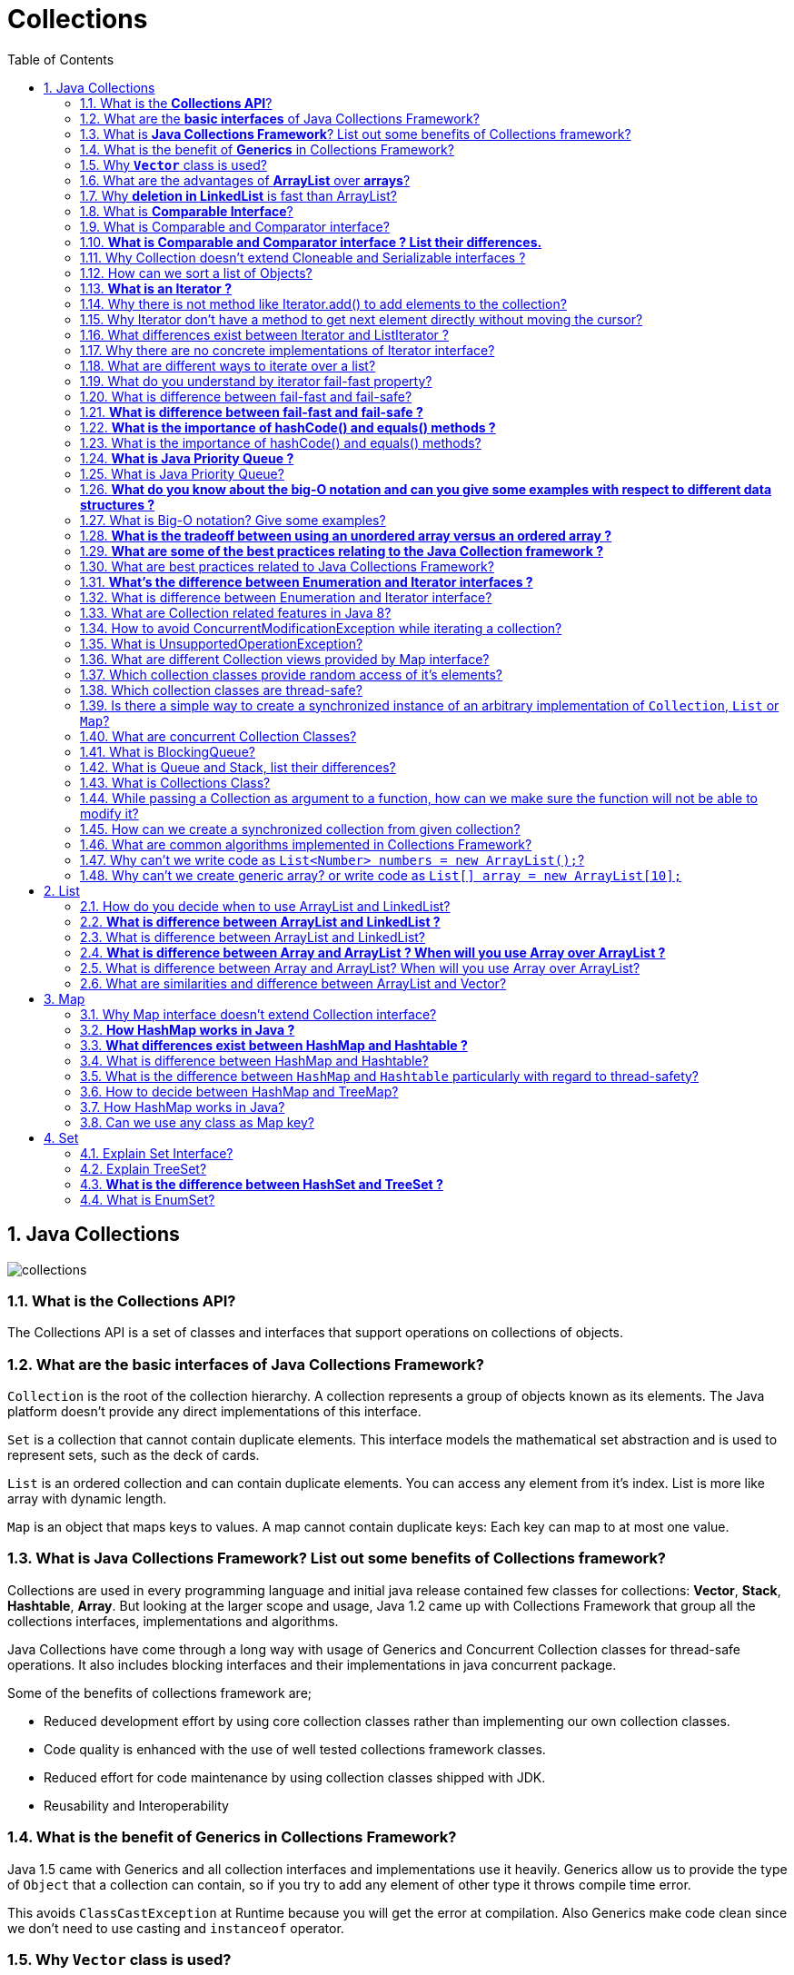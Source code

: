 = Collections
:toc: macro
:numbered:

toc::[]


== Java Collections


image::../images/collections.png[]




=== What is the *Collections API*?  

The Collections API is a set of classes and interfaces that support operations on collections of objects. 


=== What are the *basic interfaces* of Java Collections Framework?

`Collection` is the root of the collection hierarchy. A collection represents a group of objects known as its elements. The Java platform doesn’t provide any direct implementations of this interface.

`Set` is a collection that cannot contain duplicate elements. This interface models the mathematical set abstraction and is used to represent sets, such as the deck of cards.

`List` is an ordered collection and can contain duplicate elements. You can access any element from it’s index. List is more like array with dynamic length.

`Map` is an object that maps keys to values. A map cannot contain duplicate keys: Each key can map to at most one value.


=== What is *Java Collections Framework*? List out some benefits of Collections framework?

Collections are used in every programming language and initial java release contained few classes for collections: **Vector**, **Stack**, **Hashtable**, **Array**. But looking at the larger scope and usage, Java 1.2 came up with Collections Framework that group all the collections interfaces, implementations and algorithms.  

Java Collections have come through a long way with usage of Generics and Concurrent Collection classes for thread-safe operations. It also includes blocking interfaces and their implementations in java concurrent package.  

Some of the benefits of collections framework are;

*   Reduced development effort by using core collection classes rather than implementing our own collection classes.
*   Code quality is enhanced with the use of well tested collections framework classes.
*   Reduced effort for code maintenance by using collection classes shipped with JDK.
*   Reusability and Interoperability


=== What is the benefit of *Generics* in Collections Framework?

Java 1.5 came with Generics and all collection interfaces and implementations use it heavily. Generics allow us to provide the type of `Object` that a collection can contain, so if you try to add any element of other type it throws compile time error.  

This avoids `ClassCastException` at Runtime because you will get the error at compilation. Also Generics make code clean since we don’t need to use casting and `instanceof` operator.


=== Why *`Vector`* class is used?  

The `Vector` class provides the capability to implement a growable array of objects. 

 very useful if you don't know the size of the array in advance, or you just need one that can change sizes over the lifetime of a program.  


=== What are the advantages of *ArrayList* over *arrays*?  

- ArrayList can grow dynamically 
- provides more powerful insertion and search mechanisms than arrays.  


=== Why *deletion in LinkedList* is fast than ArrayList?  

Deletion in linked list is fast because it involves only updating the next pointer in the node before the deleted node and updating the previous pointer in the node after the deleted node.  


=== What is *Comparable Interface*?

It is used to sort collections and arrays of objects using the `collections.sort()` and `java.utils`. The objects of the class implementing the `Comparable` interface can be ordered.  


=== What is Comparable and Comparator interface?

Comparable and Comparator interfaces are used to sort collection or array of objects.

Java provides `Comparable` interface which should be implemented by any custom class if we want to use `Arrays` or `Collections` sorting methods. Comparable interface has `compareTo(T obj)` method which is used by sorting methods. We should override this method in such a way that it returns a negative integer, zero, or a positive integer if “this” object is less than, equal to, or greater than the object passed as argument.

 Comparable interface is used to provide the natural sorting of objects and we can use it to provide sorting based on single logic.

But, in most real life scenarios, we want sorting based on different parameters. For example, as a CEO, I would like to sort the employees based on Salary, an HR would like to sort them based on the age. This is the situation where we need to use ``Comparator`` interface because ``Comparable.compareTo(Object o)``method implementation can sort based on one field only and we can’t chose the field on which we want to sort the Object.

`Comparator` interface `compare(Object o1, Object o2)` method need to be implemented that takes two Object argument, it should be implemented in such a way that it returns negative int if first argument is less than the second one and returns zero if they are equal and positive int if first argument is greater than second one.

 Comparator interface is used to provide different algorithms for sorting and we can chose the comparator we want to use to sort the given collection of objects.



=== **What is Comparable and Comparator interface ? List their differences.**

Java provides the `Comparable` interface, which contains only one method, called `compareTo`. This method compares two objects, in order to impose an order between them. Specifically, it returns a negative integer, zero, or a positive integer to indicate that the input object is less than, equal or greater than the existing object. 

Java provides the `Comparator` interface, which contains two methods, called `compare` and `equals`. The first method compares its two input arguments and imposes an order between them. It returns a negative integer, zero, or a positive integer to indicate that the first argument is less than, equal to, or greater than the second. The second method requires an object as a parameter and aims to decide whether the input object is equal to the comparator. The method returns true, only if the specified object is also a comparator and it imposes the same ordering as the comparator.


=== Why Collection doesn’t extend Cloneable and Serializable interfaces ?

Collection interface specifies group of Objects known as elements. How the elements are maintained is left up to the concrete implementations of Collection. For example, some Collection implementations like List allow duplicate elements whereas other implementations like Set don’t.  

A lot of the Collection implementations have a public clone method. However, it does’t really make sense to include it in all implementations of Collection. This is because Collection is an abstract representation. What matters is the implementation.  

The semantics and the implications of either cloning or serializing come into play when dealing with the actual implementation; so concrete implementation should decide how it should be cloned or serialized, or even if it can be cloned or serialized.  

So mandating cloning and serialization in all implementations is actually less flexible and more restrictive. The specific implementation should make the decision as to whether it can be cloned or serialized.


=== How can we sort a list of Objects?

If we need to sort an array of Objects, we can use ``Arrays.sort()``. If we need to sort a list of objects, we can use ``Collections.sort()``. Both these classes have overloaded sort() methods for natural sorting (using Comparable) or sorting based on criteria (using Comparator).  

Collections internally uses Arrays sorting method, so both of them have same performance except that Collections take sometime to convert list to array.

We need to implement Comparable interface to support sorting of custom objects in a collection. Comparable interface has compareTo(T obj) method which is used by sorting methods and by providing this method implementation, we can provide default way to sort custom objects collection.

However, if you want to sort based on different criteria, such as sorting an Employees collection based on salary or age, then we can create Comparator instances and pass it as sorting methodology. For more details read http://www.journaldev.com/780/java-comparable-and-comparator-example-to-sort-objects[Java Comparable and Comparator].




=== **What is an Iterator ?**

Iterator interface provides methods to iterate over any Collection. We can get iterator instance from a Collection using __iterator()__ method. Iterator takes the place of Enumeration in the Java Collections Framework. Iterators allow the caller to remove elements from the underlying collection during the iteration. Java Collection iterator provides a generic way for traversal through the elements of a collection and implements **http://www.journaldev.com/1716/iterator-design-pattern-in-java-example-tutorial[Iterator Design Pattern]**.


=== Why there is not method like Iterator.add() to add elements to the collection?

The semantics are unclear, given that the contract for Iterator makes no guarantees about the order of iteration. Note, however, that ListIterator does provide an add operation, as it does guarantee the order of the iteration.


=== Why Iterator don’t have a method to get next element directly without moving the cursor?

It can be implemented on top of current Iterator interface but since it’s use will be rare, it doesn’t make sense to include it in the interface that everyone has to implement.


=== What differences exist between Iterator and ListIterator ?

*   We can use Iterator to traverse Set and List collections whereas ListIterator can be used with Lists only.
*   Iterator can traverse in forward direction only whereas ListIterator can be used to traverse in both the directions.
*   ListIterator inherits from Iterator interface and comes with extra functionalities like adding an element, replacing an element, getting index position for previous and next elements.


=== Why there are no concrete implementations of Iterator interface?

Iterator interface declare methods for iterating a collection but it’s implementation is responsibility of the Collection implementation classes. Every collection class that returns an iterator for traversing has it’s own Iterator implementation nested class.  

This allows collection classes to chose whether iterator is fail-fast or fail-safe. For example ArrayList iterator is fail-fast whereas CopyOnWriteArrayList iterator is fail-safe.


=== What are different ways to iterate over a list?

We can iterate over a list in two different ways – using iterator and using for-each loop.

[source,java]
----
List<String> strList = new ArrayList<>();
//using for-each loop
for (String obj : strList) {
    System.out.println(obj);
}

//using iterator
Iterator<String> it = strList.iterator();
while (it.hasNext()) {
    String obj = it.next();
    System.out.println(obj);
}
----

Using iterator is more thread-safe because it makes sure that if underlying list elements are modified, it will throw ``ConcurrentModificationException``.


=== What do you understand by iterator fail-fast property?

Iterator fail-fast property checks for any modification in the structure of the underlying collection everytime we try to get the next element. If there are any modifications found, it throws``ConcurrentModificationException``. All the implementations of Iterator in Collection classes are fail-fast by design except the concurrent collection classes like ConcurrentHashMap and CopyOnWriteArrayList.

=== What is difference between fail-fast and fail-safe?

Iterator fail-safe property work with the clone of underlying collection, hence it’s not affected by any modification in the collection. By design, all the collection classes in ``java.util`` package are fail-fast whereas collection classes in ``java.util.concurrent`` are fail-safe.  

Fail-fast iterators throw ConcurrentModificationException whereas fail-safe iterator never throws ConcurrentModificationException.  

Check this post for http://www.journaldev.com/1289/java-arraylist-vs-copyonwritearraylist-and-exploring-iterator[CopyOnWriteArrayList Example].




=== **What is difference between fail-fast and fail-safe ?**

The ``http://docs.oracle.com/javase/7/docs/api/java/util/Iterator.html[Iterator's]`` fail-safe property works with the clone of the underlying collection and thus, it is not affected by any modification in the collection. All the collection classes in java.util package are fail-fast, while the collection classes in java.util.concurrent are fail-safe. Fail-fast iterators throw ahttp://examples.javacodegeeks.com/java-basics/exceptions/java-util-concurrentmodificationexception-how-to-handle-concurrent-modification-exception/[``ConcurrentModificationException``], while fail-safe iterator never throws such an exception.


=== **What is the importance of hashCode() and equals() methods ?**
In Java, a ``http://docs.oracle.com/javase/7/docs/api/java/util/HashMap.html[HashMap]`` uses the ``http://docs.oracle.com/javase/7/docs/api/java/lang/Object.html#hashCode%28%29[hashCode]`` and``http://docs.oracle.com/javase/7/docs/api/java/lang/Object.html#equals%28java.lang.Object%29[equals]`` methods to determine the index of the key-value pair and to detect duplicates. More specifically, the ``http://docs.oracle.com/javase/7/docs/api/java/lang/Object.html#hashCode%28%29[hashCode]``method is used in order to determine where the specified key will be stored. Since different keys may produce the same hash value, the ``http://docs.oracle.com/javase/7/docs/api/java/lang/Object.html#equals%28java.lang.Object%29[equals]`` method is used, in order to determine whether the specified key actually exists in the collection or not. Therefore, the implementation of both methods is crucial to the accuracy and efficiency of the ``http://docs.oracle.com/javase/7/docs/api/java/util/HashMap.html[HashMap]``.


=== What is the importance of hashCode() and equals() methods?

HashMap uses Key object hashCode() and equals() method to determine the index to put the key-value pair. These methods are also used when we try to get value from HashMap. If these methods are not implemented correctly, two different Key’s might produce same hashCode() and equals() output and in that case rather than storing it at different location, HashMap will consider them same and overwrite them.

Similarly all the collection classes that doesn’t store duplicate data use hashCode() and equals() to find duplicates, so it’s very important to implement them correctly. The implementation of equals() and hashCode() should follow these rules.

*   If ``o1.equals(o2)``, then ``o1.hashCode() == o2.hashCode()``should always be ``true``.
*   If ``o1.hashCode() == o2.hashCode`` is true, it doesn’t mean that ``o1.equals(o2)`` will be ``true``.





=== **What is Java Priority Queue ?**

The ``http://docs.oracle.com/javase/7/docs/api/java/util/PriorityQueue.html[PriorityQueue]`` is an unbounded queue, based on a priority heap and its elements are ordered in their natural order. At the time of its creation, we can provide a Comparator that is responsible for ordering the elements of the ``http://docs.oracle.com/javase/7/docs/api/java/util/PriorityQueue.html[PriorityQueue]``. A ``http://docs.oracle.com/javase/7/docs/api/java/util/PriorityQueue.html[PriorityQueue]`` doesn’t allow http://examples.javacodegeeks.com/java-basics/exceptions/java-lang-nullpointerexception-how-to-handle-null-pointer-exception/[null values], those objects that doesn’t provide natural ordering, or those objects that don’t have any comparator associated with them. Finally, the Java ``http://docs.oracle.com/javase/7/docs/api/java/util/PriorityQueue.html[PriorityQueue]`` is not thread-safe and it requires O(log(n)) time for its enqueing and dequeing operations.


=== What is Java Priority Queue?

PriorityQueue is an unbounded queue based on a priority heap and the elements are ordered in their natural order or we can provide http://www.journaldev.com/780/java-comparable-and-comparator-example-to-sort-objects[Comparator] for ordering at the time of creation. PriorityQueue doesn’t allow null values and we can’t add any object that doesn’t provide natural ordering or we don’t have any comparator for them for ordering. Java PriorityQueue is not http://www.journaldev.com/1061/java-synchronization-and-thread-safety-tutorial-with-examples[thread-safe] and provided O(log(n)) time for enqueing and dequeing operations. Check this post for http://www.journaldev.com/1642/java-priority-queue-priorityqueue-example[java priority queue example].


=== **What do you know about the big-O notation and can you give some examples with respect to different data structures ?**

The http://www.javacodegeeks.com/2011/04/simple-big-o-notation-post.html[Big-O notation] simply describes how well an algorithm scales or performs in the worst case scenario as the number of elements in a data structure increases. The Big-O notation can also be used to describe other behavior such as memory consumption. Since the collection classes are actually data structures, we usually use the Big-O notation to chose the best implementation to use, based on time, memory and performance. Big-O notation can give a good indication about performance for large amounts of data.


=== What is Big-O notation? Give some examples?

The Big-O notation describes the performance of an algorithm in terms of number of elements in a data structure. Since Collection classes are actually data structures, we usually tend to use Big-O notation to chose the collection implementation to use based on time, memory and performance.

Example 1: ArrayList ``get(index i)`` is a constant-time operation and doesn’t depend on the number of elements in the list. So it’s performance in Big-O notation is O(1).  

Example 2: A linear search on array or list performance is O(n) because we need to search through entire list of elements to find the element.


=== **What is the tradeoff between using an unordered array versus an ordered array ?**

The major advantage of an ordered array is that the search times have time complexity of O(log n), compared to that of an unordered array, which is O (n). The disadvantage of an ordered array is that the insertion operation has a time complexity of O(n), because the elements with higher values must be moved to make room for the new element. Instead, the insertion operation for an unordered array takes constant time of O(1).


=== **What are some of the best practices relating to the Java Collection framework ?**

*   Choosing the right type of the collection to use, based on the application’s needs, is very crucial for its performance. For example if the size of the elements is fixed and know a priori, we shall use an ``http://docs.oracle.com/javase/7/docs/api/java/lang/reflect/Array.html[Array]``, instead of an ``http://docs.oracle.com/javase/7/docs/api/java/util/ArrayList.html[ArrayList]``.
*   Some collection classes allow us to specify their initial capacity. Thus, if we have an estimation on the number of elements that will be stored, we can use it to avoid rehashing or resizing.
*   Always use Generics for type-safety, readability, and robustness. Also, by using Generics you avoid the``http://docs.oracle.com/javase/7/docs/api/java/lang/ClassCastException.html[ClassCastException]`` during runtime.
*   Use immutable classes provided by the Java Development Kit (JDK) as a key in a Map, in order to avoid the implementation of the ``http://docs.oracle.com/javase/7/docs/api/java/lang/Object.html#hashCode%28%29[hashCode]`` and equals methods for our custom class.
*   Program in terms of interface not implementation.
*   Return zero-length collections or arrays as opposed to returning a null in case the underlying collection is actually empty.


=== What are best practices related to Java Collections Framework?

*   Chosing the right type of collection based on the need, for example if size is fixed, we might want to use Array over ArrayList. If we have to iterate over the Map in order of insertion, we need to use TreeMap. If we don’t want duplicates, we should use Set.
*   Some collection classes allows to specify the initial capacity, so if we have an estimate of number of elements we will store, we can use it to avoid rehashing or resizing.
*   Write program in terms of interfaces not implementations, it allows us to change the implementation easily at later point of time.
*   Always use Generics for type-safety and avoid ClassCastException at runtime.
*   Use immutable classes provided by JDK as key in Map to avoid implementation of hashCode() and equals() for our custom class.
*   Use Collections utility class as much as possible for algorithms or to get read-only, synchronized or empty collections rather than writing own implementation. It will enhance code-reuse with greater stability and low maintainability.


=== **What’s the difference between Enumeration and Iterator interfaces ?**
``http://docs.oracle.com/javase/7/docs/api/java/util/Enumeration.html[Enumeration]`` is twice as fast as compared to an Iterator and uses very less memory. However, the ``http://docs.oracle.com/javase/7/docs/api/java/util/Iterator.html[Iterator]`` is much safer compared to ``http://docs.oracle.com/javase/7/docs/api/java/util/Enumeration.html[Enumeration]``, because other threads are not able to modify the collection object that is currently traversed by the iterator. Also,``http://docs.oracle.com/javase/7/docs/api/java/util/Iterator.html[Iterators]``allow the caller to remove elements from the underlying collection, something which is not possible with``http://docs.oracle.com/javase/7/docs/api/java/util/Enumeration.html[Enumerations]``.


=== What is difference between Enumeration and Iterator interface?

Enumeration is twice as fast as Iterator and uses very less memory. Enumeration is very basic and fits to basic needs. But Iterator is much safer as compared to Enumeration because it always denies other threads to modify the collection object which is being iterated by it.  

Iterator takes the place of Enumeration in the Java Collections Framework. Iterators allow the caller to remove elements from the underlying collection that is not possible with Enumeration. Iterator method names have been improved to make it’s functionality clear.


=== What are Collection related features in Java 8?

Java 8 has brought major changes in the Collection API. Some of the changes are:

1.  http://www.journaldev.com/2774/java-8-stream-api-example-tutorial[Java Stream API] for collection classes for supporting sequential as well as parallel processing
2.  http://www.journaldev.com/2389/java-8-features-for-developers-lambdas-functional-interface-stream-and-time-api#iterable-forEach[Iterable interface is extended with forEach()] default method that we can use to iterate over a collection. It is very helpful when used with http://www.journaldev.com/2763/java-8-lambda-expressions-and-functional-interfaces-example-tutorial[lambda expressions] because it’s argument Consumer is a http://www.journaldev.com/2763/java-8-lambda-expressions-and-functional-interfaces-example-tutorial[function interface].
3.  Miscellaneous Collection API improvements such as ``forEachRemaining(Consumer action)`` method in``Iterator`` interface, Map ``replaceAll()``, ``compute()``, ``merge()`` methods.


=== How to avoid ConcurrentModificationException while iterating a collection?

We can use concurrent collection classes to avoid ``ConcurrentModificationException`` while iterating over a collection, for example CopyOnWriteArrayList instead of ArrayList.  

Check this post for http://www.journaldev.com/122/hashmap-vs-concurrenthashmap-%E2%80%93-example-and-exploring-iterator[ConcurrentHashMap Example].


=== What is UnsupportedOperationException?

``UnsupportedOperationException`` is the exception used to indicate that the operation is not supported. It’s used extensively in http://www.journaldev.com/546/difference-between-jdk-jre-and-jvm-in-java[JDK] classes, in collections framework ``java.util.Collections.UnmodifiableCollection``throws this exception for all ``add`` and ``remove`` operations.


=== What are different Collection views provided by Map interface?

Map interface provides three collection views:

1.  **Set keySet()**: Returns a Set view of the keys contained in this map. The set is backed by the map, so changes to the map are reflected in the set, and vice-versa. If the map is modified while an iteration over the set is in progress (except through the iterator’s own remove operation), the results of the iteration are undefined. The set supports element removal, which removes the corresponding mapping from the map, via the Iterator.remove, Set.remove, removeAll, retainAll, and clear operations. It does not support the add or addAll operations.
2.  **Collection values()**: Returns a Collection view of the values contained in this map. The collection is backed by the map, so changes to the map are reflected in the collection, and vice-versa. If the map is modified while an iteration over the collection is in progress (except through the iterator’s own remove operation), the results of the iteration are undefined. The collection supports element removal, which removes the corresponding mapping from the map, via the Iterator.remove, Collection.remove, removeAll, retainAll and clear operations. It does not support the add or addAll operations.
3.  **Set<Map.Entry<K, V>> entrySet()**: Returns a Set view of the mappings contained in this map. The set is backed by the map, so changes to the map are reflected in the set, and vice-versa. If the map is modified while an iteration over the set is in progress (except through the iterator’s own remove operation, or through the setValue operation on a map entry returned by the iterator) the results of the iteration are undefined. The set supports element removal, which removes the corresponding mapping from the map, via the Iterator.remove, Set.remove, removeAll, retainAll and clear operations. It does not support the add or addAll operations.


=== Which collection classes provide random access of it’s elements?

ArrayList, HashMap, TreeMap, Hashtable classes provide random access to it’s elements. Downloadhttp://www.journaldev.com/wp-content/uploads/2013/01/java-collections-framework.pdf[java collections pdf] for more information.


=== Which collection classes are thread-safe?

Vector, Hashtable, Properties and Stack are synchronized classes, so they are thread-safe and can be used in multi-threaded environment. Java 1.5 Concurrent API included some collection classes that allows modification of collection while iteration because they work on the clone of the collection, so they are safe to use in multi-threaded environment.


=== Is there a simple way to create a synchronized instance of an arbitrary implementation of ``Collection``, ``List`` or ``Map``?

The utility class Collections provides the methods ``synchronizedCollection(Collection)``, ``synchronizedList(List)`` and``synchronizedMap(Map)`` that return a thread-safe collection/list/map that is backed by the given instance.


=== What are concurrent Collection Classes?

Java 1.5 Concurrent package (``java.util.concurrent``) contains thread-safe collection classes that allow collections to be modified while iterating. By design Iterator implementation in ``java.util`` packages are fail-fast and throws ConcurrentModificationException. But Iterator implementation in``java.util.concurrent`` packages are fail-safe and we can modify the collection while iterating. Some of these classes are ``CopyOnWriteArrayList``, ``ConcurrentHashMap``, ``CopyOnWriteArraySet``.

Read these posts to learn about them in more detail.

*   http://www.journaldev.com/378/how-to-avoid-concurrentmodificationexception-when-using-an-iterator[Avoid ConcurrentModificationException]
*   http://www.journaldev.com/1289/java-arraylist-vs-copyonwritearraylist-and-exploring-iterator[CopyOnWriteArrayList Example]
*   http://www.journaldev.com/122/hashmap-vs-concurrenthashmap-%e2%80%93-example-and-exploring-iterator[HashMap vs ConcurrentHashMap]


=== What is BlockingQueue?

``java.util.concurrent.BlockingQueue`` is a Queue that supports operations that wait for the queue to become non-empty when retrieving and removing an element, and wait for space to become available in the queue when adding an element.

BlockingQueue interface is part of java collections framework and it’s primarily used for implementing producer consumer problem. We don’t need to worry about waiting for the space to be available for producer or object to be available for consumer in BlockingQueue as it’s handled by implementation classes of BlockingQueue.

Java provides several BlockingQueue implementations such as ArrayBlockingQueue, LinkedBlockingQueue, PriorityBlockingQueue, SynchronousQueue etc.  

Check this post for use of BlockingQueue for http://www.journaldev.com/1034/java-blockingqueue-example-implementing-producer-consumer-problem[producer-consumer problem].


=== What is Queue and Stack, list their differences?

Both Queue and Stack are used to store data before processing them. ``java.util.Queue`` is an interface whose implementation classes are present in java concurrent package. Queue allows retrieval of element in First-In-First-Out (FIFO) order but it’s not always the case. There is also Deque interface that allows elements to be retrieved from both end of the queue.  

Stack is similar to queue except that it allows elements to be retrieved in Last-In-First-Out (LIFO) order.  

Stack is a class that extends Vector whereas Queue is an interface.


=== What is Collections Class?

``java.util.Collections`` is a utility class consists exclusively of static methods that operate on or return collections. It contains polymorphic algorithms that operate on collections, “wrappers”, which return a new collection backed by a specified collection, and a few other odds and ends.

This class contains methods for collection framework algorithms, such as binary search, sorting, shuffling, reverse etc.


=== While passing a Collection as argument to a function, how can we make sure the function will not be able to modify it?

We can create a read-only collection using ``Collections.unmodifiableCollection(Collection c)`` method before passing it as argument, this will make sure that any operation to change the collection will throw ``UnsupportedOperationException``.


=== How can we create a synchronized collection from given collection?

We can use ``Collections.synchronizedCollection(Collection c)`` to get a synchronized (thread-safe) collection backed by the specified collection.


=== What are common algorithms implemented in Collections Framework?

Java Collections Framework provides algorithm implementations that are commonly used such as sorting and searching. Collections class contain these method implementations. Most of these algorithms work on List but some of them are applicable for all kinds of collections.  

Some of them are sorting, searching, shuffling, min-max values. 


=== Why can’t we write code as ``List<Number> numbers = new ArrayList();``?

Generics doesn’t support sub-typing because it will cause issues in achieving type safety. That’s why List<T> is not considered as a subtype of List<S> where S is the super-type of T. To understanding why it’s not allowed, let’s see what could have happened if it has been supported.

[source,java]
----
List<Long> listLong = new ArrayList<Long>();
listLong.add(Long.valueOf(10));
List<Number> listNumbers = listLong; // compiler error
listNumbers.add(Double.valueOf(1.23));
----

As you can see from above code that IF generics would have been supporting sub-typing, we could have easily add a Double to the list of Long that would have caused ``ClassCastException`` at runtime while traversing the list of Long.


=== Why can’t we create generic array? or write code as ``List[] array = new ArrayList[10];``

We are not allowed to create generic arrays because array carry type information of it’s elements at runtime. This information is used at runtime to throw ``ArrayStoreException`` if elements type doesn’t match to the defined type. Since generics type information gets erased at runtime by Type Erasure, the array store check would have been passed where it should have failed. Let’s understand this with a simple example code.

[source,java]
----
List[] intList = new List[5]; // compile error
Object[] objArray = intList;
List<Double> doubleList = new ArrayList<Double>();
doubleList.add(Double.valueOf(1.23));
objArray[0] = doubleList; // this should fail but it would pass because at runtime intList and doubleList both are just List
----

Arrays are covariant by nature i.e S[] is a subtype of T[] whenever S is a subtype of T but generics doesn’t support covariance or sub-typing as we saw in last question. So if we would have been allowed to create generic arrays, because of type erasure we would not get array store exception even though both types are not related.














''''''''''''''''''''''''''''''''''''''''''''''''''''''''''''''''''''''''''''''''''''''''''''''''''''''''''''

== List

=== How do you decide when to use ArrayList and LinkedList?

If you need to frequently add and remove elements from the middle of the list and only access the list elements sequentially, then LinkedList should be used. If you need to support random access, without inserting or removing elements from any place other than the end, then ArrayList should be used.  


=== **What is difference between ArrayList and LinkedList ?**

Both the ``http://docs.oracle.com/javase/7/docs/api/java/util/ArrayList.html[ArrayList]`` and ``http://docs.oracle.com/javase/7/docs/api/java/util/LinkedList.html[LinkedList]`` classes implement the List interface, but they differ on the following features:

*   An ``http://docs.oracle.com/javase/7/docs/api/java/util/ArrayList.html[ArrayList]`` is an index based data structure backed by an ``http://docs.oracle.com/javase/7/docs/api/java/lang/reflect/Array.html[Array]``. It provides random access to its elements with a performance equal to O(1). On the other hand, a ``http://docs.oracle.com/javase/7/docs/api/java/util/LinkedList.html[LinkedList]`` stores its data as list of elements and every element is linked to its previous and next element. In this case, the search operation for an element has execution time equal to O(n).
*   The Insertion, addition and removal operations of an element are faster in a ``http://docs.oracle.com/javase/7/docs/api/java/util/LinkedList.html[LinkedList]`` compared to an ``http://docs.oracle.com/javase/7/docs/api/java/util/ArrayList.html[ArrayList]``, because there is no need of resizing an array or updating the index when an element is added in some arbitrary position inside the collection.
*   A ``http://docs.oracle.com/javase/7/docs/api/java/util/LinkedList.html[LinkedList]`` consumes more memory than an ``http://docs.oracle.com/javase/7/docs/api/java/util/ArrayList.html[ArrayList]``, because every node in a ``http://docs.oracle.com/javase/7/docs/api/java/util/LinkedList.html[LinkedList]`` stores two references, one for its previous element and one for its next element.


=== What is difference between ArrayList and LinkedList?

ArrayList and LinkedList both implement List interface but there are some differences between them.

1.  ArrayList is an index based data structure backed by Array, so it provides random access to it’s elements with performance as O(1) but LinkedList stores data as list of nodes where every node is linked to it’s previous and next node. So even though there is a method to get the element using index, internally it traverse from start to reach at the index node and then return the element, so performance is O(n) that is slower than ArrayList.
2.  Insertion, addition or removal of an element is faster in LinkedList compared to ArrayList because there is no concept of resizing array or updating index when element is added in middle.
3.  LinkedList consumes more memory than ArrayList because every node in LinkedList stores reference of previous and next elements.


=== **What is difference between Array and ArrayList ? When will you use Array over ArrayList ?**
The ``http://docs.oracle.com/javase/7/docs/api/java/lang/reflect/Array.html[Array]``and ``http://docs.oracle.com/javase/7/docs/api/java/util/ArrayList.html[ArrayList]`` classes differ on the following features:

*   ``http://docs.oracle.com/javase/7/docs/api/java/util/Arrays.html[Arrays]`` can contain primitive or objects, while an ``http://docs.oracle.com/javase/7/docs/api/java/util/ArrayList.html[ArrayList]`` can contain only objects.
*   ``http://docs.oracle.com/javase/7/docs/api/java/util/Arrays.html[Arrays]`` have fixed size, while an ``http://docs.oracle.com/javase/7/docs/api/java/util/ArrayList.html[ArrayList]`` is dynamic.
*   An ``http://docs.oracle.com/javase/7/docs/api/java/util/ArrayList.html[ArrayList]``provides more methods and features, such as ``http://docs.oracle.com/javase/7/docs/api/java/util/ArrayList.html#addAll(java.util.Collection)[addAll]``, ``http://docs.oracle.com/javase/7/docs/api/java/util/ArrayList.html#removeAll(java.util.Collection)[removeAll]``, ``http://docs.oracle.com/javase/7/docs/api/java/util/ArrayList.html#iterator()[iterator]``, etc.
*   For a list of primitive data types, the collections use autoboxing to reduce the coding effort. However, this approach makes them slower when working on fixed size primitive data types.


=== What is difference between Array and ArrayList? When will you use Array over ArrayList?

Arrays can contain primitive or Objects whereas ArrayList can contain only Objects.  

Arrays are fixed size whereas ArrayList size is dynamic.  

Arrays doesn’t provide a lot of features like ArrayList, such as addAll, removeAll, iterator etc.

Although ArrayList is the obvious choice when we work on list, there are few times when array are good to use.

*   If the size of list is fixed and mostly used to store and traverse them.
*   For list of primitive data types, although Collections use autoboxing to reduce the coding effort but still it makes them slow when working on fixed size primitive data types.
*   If you are working on fixed multi-dimensional situation, using [][] is far more easier than List<List<>>


=== What are similarities and difference between ArrayList and Vector?

ArrayList and Vector are similar classes in many ways.

1.  Both are index based and backed up by an array internally.
2.  Both maintains the order of insertion and we can get the elements in the order of insertion.
3.  The iterator implementations of ArrayList and Vector both are fail-fast by design.
4.  ArrayList and Vector both allows null values and random access to element using index number.
These are the differences between ArrayList and Vector.

1.  Vector is synchronized whereas ArrayList is not synchronized. However if you are looking for modification of list while iterating, you should use CopyOnWriteArrayList.
2.  ArrayList is faster than Vector because it doesn’t have any overhead because of synchronization.
3.  ArrayList is more versatile because we can get synchronized list or read-only list from it easily using Collections utility class.

















''''''''''''''''''''''''''''''''''''''''''''''''''''''''''''''''''''''''''''''''''''''''''''''''''''''''''''

== Map


=== Why Map interface doesn’t extend Collection interface?

Although Map interface and it’s implementations are part of Collections Framework, Map are not collections and collections are not Map. Hence it doesn’t make sense for Map to extend Collection or vice versa.  

If Map extends Collection interface, then where are the elements? Map contains key-value pairs and it provides methods to retrieve list of Keys or values as Collection but it doesn’t fit into the “group of elements” paradigm.


=== **How HashMap works in Java ?**
A http://www.javacodegeeks.com/2014/03/how-hashmap-works-in-java.html[HashMap in Java stores key-value pairs]. The ``http://docs.oracle.com/javase/7/docs/api/java/util/HashMap.html[HashMap]`` requires a hash function and uses ``http://docs.oracle.com/javase/7/docs/api/java/lang/Object.html#hashCode%28%29[hashCode]`` and equals methods, in order to put and retrieve elements to and from the collection respectively. When the put method is invoked, the ``http://docs.oracle.com/javase/7/docs/api/java/util/HashMap.html[HashMap]`` calculates the hash value of the key and stores the pair in the appropriate index inside the collection. If the key exists, its value is updated with the new value. Some important characteristics of a``http://docs.oracle.com/javase/7/docs/api/java/util/HashMap.html[HashMap]`` are its capacity, its load factor and the threshold resizing.


=== **What differences exist between HashMap and Hashtable ?**
Both the ``http://docs.oracle.com/javase/7/docs/api/java/util/HashMap.html[HashMap]`` and ``http://docs.oracle.com/javase/7/docs/api/java/util/Hashtable.html[Hashtable]`` classes implement the Map interface and thus, have very similar characteristics. However, they differ in the following features:

*   A ``http://docs.oracle.com/javase/7/docs/api/java/util/HashMap.html[HashMap]`` allows the existence of null keys and values, while a ``http://docs.oracle.com/javase/7/docs/api/java/util/Hashtable.html[Hashtable]`` doesn’t allow neither null keys, nor null values.
*   A ``http://docs.oracle.com/javase/7/docs/api/java/util/Hashtable.html[Hashtable]`` is synchronized, while a ``http://docs.oracle.com/javase/7/docs/api/java/util/HashMap.html[HashMap]`` is not. Thus, ``http://docs.oracle.com/javase/7/docs/api/java/util/HashMap.html[HashMap]`` is preferred in single-threaded environments, while a ``http://docs.oracle.com/javase/7/docs/api/java/util/Hashtable.html[Hashtable]`` is suitable for multi-threaded environments.
*   A ``http://docs.oracle.com/javase/7/docs/api/java/util/HashMap.html[HashMap]`` provides its set of keys and a Java application can iterate over them. Thus, a ``http://docs.oracle.com/javase/7/docs/api/java/util/HashMap.html[HashMap]`` is fail-fast. On the other hand, a ``http://docs.oracle.com/javase/7/docs/api/java/util/Hashtable.html[Hashtable]`` provides an ``http://docs.oracle.com/javase/7/docs/api/java/util/Enumeration.html[Enumeration]`` of its keys.
*   The ``http://docs.oracle.com/javase/7/docs/api/java/util/Hashtable.html[Hashtable]`` class is considered to be a legacy class.


=== What is difference between HashMap and Hashtable?

HashMap and Hashtable both implements Map interface and looks similar, however there are following difference between HashMap and Hashtable.

1.  HashMap allows null key and values whereas Hashtable doesn’t allow null key and values.
2.  Hashtable is synchronized but HashMap is not synchronized. So HashMap is better for single threaded environment, Hashtable is suitable for multi-threaded environment.
3.  ``LinkedHashMap`` was introduced in Java 1.4 as a subclass of HashMap, so incase you want iteration order, you can easily switch from HashMap to LinkedHashMap but that is not the case with Hashtable whose iteration order is unpredictable.
4.  HashMap provides Set of keys to iterate and hence it’s fail-fast but Hashtable provides Enumeration of keys that doesn’t support this feature.
5.  Hashtable is considered to be legacy class and if you are looking for modifications of Map while iterating, you should use ConcurrentHashMap.


=== What is the difference between ``HashMap`` and ``Hashtable`` particularly with regard to thread-safety?

The methods of ``Hashtable`` are all synchronized. This is not the case for the ``HashMap`` implementation. Hence ``Hashtable`` is thread-safe whereas ``HashMap`` is not thread-safe. For single-threaded applications it is therefore more efficient to use the “newer” ``HashMap`` implementation.



=== How to decide between HashMap and TreeMap?

For inserting, deleting, and locating elements in a Map, the HashMap offers the best alternative. If, however, you need to traverse the keys in a sorted order, then TreeMap is your better alternative. Depending upon the size of your collection, it may be faster to add elements to a HashMap, then convert the map to a TreeMap for sorted key traversal.


=== How HashMap works in Java?

HashMap stores key-value pair in ``Map.Entry`` static nested class implementation. HashMap works on hashing algorithm and uses hashCode() and equals() method in ``put`` and ``get`` methods.

When we call ``put`` method by passing key-value pair, HashMap uses Key hashCode() with hashing to find out the index to store the key-value pair. The Entry is stored in the LinkedList, so if there are already existing entry, it uses equals() method to check if the passed key already exists, if yes it overwrites the value else it creates a new entry and store this key-value Entry.

When we call ``get`` method by passing Key, again it uses the hashCode() to find the index in the array and then use equals() method to find the correct Entry and return it’s value. Below image will explain these detail clearly.

image::../images/java-hashmap-entry-impl.png[]

The other important things to know about HashMap are capacity, load factor, threshold resizing. HashMap initial default capacity is **16** and load factor is 0.75. Threshold is capacity multiplied by load factor and whenever we try to add an entry, if map size is greater than threshold, HashMap rehashes the contents of map into a new array with a larger capacity. The capacity is always power of 2, so if you know that you need to store a large number of key-value pairs, for example in caching data from database, it’s good idea to initialize the HashMap with correct capacity and load factor.


=== Can we use any class as Map key?

We can use any class as Map Key, however following points should be considered before using them.

*   If the class overrides equals() method, it should also override hashCode() method.
*   The class should follow the rules associated with equals() and hashCode() for all instances. Please refer earlier question for these rules.
*   If a class field is not used in equals(), you should not use it in hashCode() method.
*   Best practice for user defined key class is to make it immutable, so that hashCode() value can be cached for fast performance. Also immutable classes make sure that hashCode() and equals() will not change in future that will solve any issue with mutability.

    For example, let’s say I have a class ``MyKey`` that I am using for HashMap key.

[source,java]
----
//MyKey name argument passed is used for equals() and hashCode()
MyKey key = new MyKey("Pankaj"); //assume hashCode=1234
myHashMap.put(key, "Value");

// Below code will change the key hashCode() and equals()
// but it's location is not changed.
key.setName("Amit"); //assume new hashCode=7890

//below will return null, because HashMap will try to look for key
//in the same index as it was stored but since key is mutated,
//there will be no match and it will return null.
myHashMap.get(new MyKey("Pankaj"));
----

This is the reason why String and Integer are mostly used as HashMap keys.
































''''''''''''''''''''''''''''''''''''''''''''''''''''''''''''''''''''''''''''''''''''''''''''''''''''''''''''

== Set

=== Explain Set Interface?  

It is a collection of element which cannot contain duplicate elements. The Set interface contains only methods inherited from Collection and adds the restriction that duplicate elements are prohibited.

=== Explain TreeSet?  

It is a Set implemented when we want elements in a sorted order.


=== **What is the difference between HashSet and TreeSet ?**

The ``http://docs.oracle.com/javase/7/docs/api/java/util/HashSet.html[HashSet]`` is Implemented using a hash table and thus, its elements are not ordered. The add, remove, and contains methods of a ``http://docs.oracle.com/javase/7/docs/api/java/util/HashSet.html[HashSet]`` have constant time complexity O(1). On the other hand, a ``http://docs.oracle.com/javase/7/docs/api/java/util/TreeSet.html[TreeSet]`` is implemented using a tree structure. The elements in a ``http://docs.oracle.com/javase/7/docs/api/java/util/TreeSet.html[TreeSet]`` are sorted, and thus, the add, remove, and contains methods have time complexity of O(logn).


=== What is EnumSet?

``java.util.EnumSet`` is Set implementation to use with enum types. All of the elements in an enum set must come from a single enum type that is specified, explicitly or implicitly, when the set is created. EnumSet is not synchronized and null elements are not allowed. It also provides some useful methods like copyOf(Collection c), of(E first, E… rest) and complementOf(EnumSet s).

Check this post for http://www.journaldev.com/716/java-enum-examples-with-benefits-and-class-usage[java enum tutorial].






